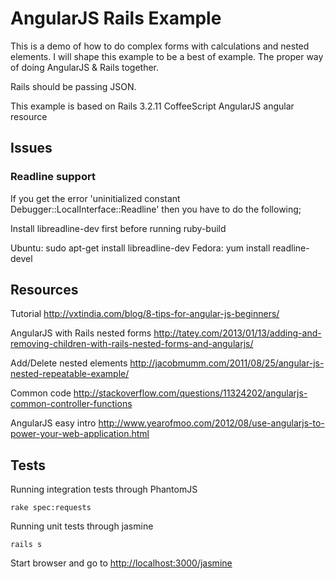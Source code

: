* AngularJS Rails Example

This is a demo of how to do complex forms with calculations and nested elements. I will shape this example to be a best of example. The proper way of doing AngularJS & Rails together.

Rails should be passing JSON.

This example is based on
Rails 3.2.11
CoffeeScript
AngularJS
angular resource
** Issues
*** Readline support

If you get the error 'uninitialized constant Debugger::LocalInterface::Readline' then you have to do the following;

Install libreadline-dev first before running ruby-build

    Ubuntu: sudo apt-get install libreadline-dev
    Fedora: yum install readline-devel

** Resources

Tutorial http://vxtindia.com/blog/8-tips-for-angular-js-beginners/

AngularJS with Rails nested forms
http://tatey.com/2013/01/13/adding-and-removing-children-with-rails-nested-forms-and-angularjs/

Add/Delete nested elements
http://jacobmumm.com/2011/08/25/angular-js-nested-repeatable-example/

Common code
http://stackoverflow.com/questions/11324202/angularjs-common-controller-functions

AngularJS easy intro
http://www.yearofmoo.com/2012/08/use-angularjs-to-power-your-web-application.html
** Tests

Running integration tests through PhantomJS
: rake spec:requests

Running unit tests through jasmine
: rails s
Start browser and go to http://localhost:3000/jasmine
